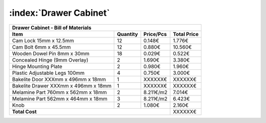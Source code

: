 :index:`Drawer Cabinet`
-----------------------

.. tabularcolumns:: |l|c|c|c|

+--------------------------------------+----------+-----------+-------------+
| Drawer Cabinet - Bill of Materials                                        | 
+--------------------------------------+----------+-----------+-------------+
| Item                                 | Quantity | Price/Pcs | Total Price |
+======================================+==========+===========+=============+
| Cam Lock 15mm x 12.5mm               |    12    |    0.148€ |      1.776€ |
+--------------------------------------+----------+-----------+-------------+
| Cam Bolt 6mm x 45.5mm                |    12    |    0.880€ |     10.560€ |
+--------------------------------------+----------+-----------+-------------+
| Wooden Dowel Pin 8mm x 30mm          |    18    |    0.029€ |      0.522€ |
+--------------------------------------+----------+-----------+-------------+
| Concealed Hinge (9mm Overlay)        |     2    |    1.690€ |      3.380€ |
+--------------------------------------+----------+-----------+-------------+
| Hinge Mounting Plate                 |     2    |    0.980€ |      1.960€ |
+--------------------------------------+----------+-----------+-------------+
| Plastic Adjustable Legs 100mm        |     4    |    0.750€ |      3.000€ |
+--------------------------------------+----------+-----------+-------------+
| Bakelite Door XXXmm x 496mm x 18mm   |     1    |   XXXXXX€ |     XXXXXX€ |
+--------------------------------------+----------+-----------+-------------+
| Bakelite Drawer XXXmm x 496mm x 18mm |     1    |   XXXXXX€ |     XXXXXX€ |
+--------------------------------------+----------+-----------+-------------+
| Melamine Part 760mm x 562mm x 18mm   |     2    | 8.211€/m2 |      7.014€ |
+--------------------------------------+----------+-----------+-------------+
| Melamine Part 562mm x 464mm x 18mm   |     3    | 8.211€/m2 |      6.423€ |
+--------------------------------------+----------+-----------+-------------+
| Knob                                 |     2    |    1.080€ |      2.160€ |
+--------------------------------------+----------+-----------+-------------+
| **Total Cost**                                              |     XXXXXX€ |
+--------------------------------------+----------+-----------+-------------+